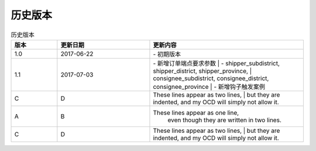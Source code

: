 历史版本
============

+------------+---------------+-------------------------------------------------------------+ 
| 版本       | 更新日期      | 更新内容                                                    | 
+============+===============+=============================================================+ 
| 1.0        | 2017-06-22    | - 初期版本                                                   | 
+------------+---------------+-------------------------------------------------------------+ 
| 1.1        | 2017-07-03    | - 新增订单端点要求参数                                        |
|            |               |   - shipper_subdistrict, shipper_district,                 |
|            |               |     shipper_province, consignee_subdistrict,               |
|            |               |     consignee_district, consignee_province                 |
|            |               | - 新增钩子触发案例                                          |
+------------+---------------+------------------------------------------------------------+ 

.. csv-table:: 历史版本
   :header: "版本", "更新日期", "更新内容"
   :widths: 15, 30, 50

   1.0, "2017-06-22", "| - 初期版本"
   1.1, "2017-07-03", "| - 新增订单端点要求参数 
      |   - shipper_subdistrict, shipper_district, shipper_province,
      |       consignee_subdistrict, consignee_district, consignee_province 
      | - 新增钩子触发案例"
   C, D, "| These lines appear as two lines, 
      | but they are indented, and my OCD will simply not allow it."
    A, B, "These lines appear as one line, 
      even though they are written in two lines."
      C, D, "| These lines appear as two lines, 
      | but they are indented, and my OCD will simply not allow it."
